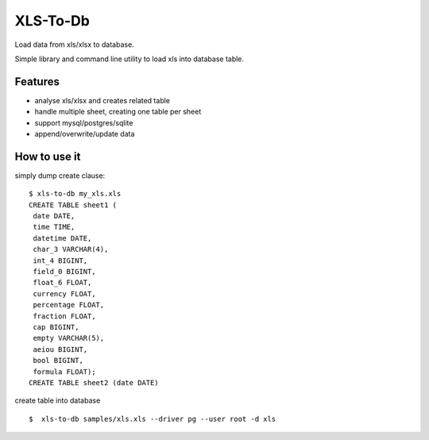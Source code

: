 XLS-To-Db
=========

Load data from xls/xlsx to database.

Simple library and command line utility to load xls into database table.

Features
--------

- analyse xls/xlsx and creates related table
- handle multiple sheet, creating one table per sheet
- support mysql/postgres/sqlite
- append/overwrite/update data


How to use it
-------------

simply dump create clause::

    $ xls-to-db my_xls.xls
    CREATE TABLE sheet1 (
     date DATE,
     time TIME,
     datetime DATE,
     char_3 VARCHAR(4),
     int_4 BIGINT,
     field_0 BIGINT,
     float_6 FLOAT,
     currency FLOAT,
     percentage FLOAT,
     fraction FLOAT,
     cap BIGINT,
     empty VARCHAR(5),
     aeiou BIGINT,
     bool BIGINT,
     formula FLOAT);
    CREATE TABLE sheet2 (date DATE)


create table into database ::

    $  xls-to-db samples/xls.xls --driver pg --user root -d xls
